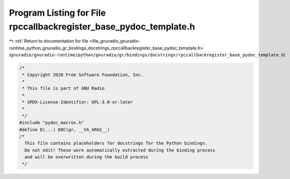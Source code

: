 
.. _program_listing_file_gnuradio_gnuradio-runtime_python_gnuradio_gr_bindings_docstrings_rpccallbackregister_base_pydoc_template.h:

Program Listing for File rpccallbackregister_base_pydoc_template.h
==================================================================

|exhale_lsh| :ref:`Return to documentation for file <file_gnuradio_gnuradio-runtime_python_gnuradio_gr_bindings_docstrings_rpccallbackregister_base_pydoc_template.h>` (``gnuradio/gnuradio-runtime/python/gnuradio/gr/bindings/docstrings/rpccallbackregister_base_pydoc_template.h``)

.. |exhale_lsh| unicode:: U+021B0 .. UPWARDS ARROW WITH TIP LEFTWARDS

.. code-block:: cpp

   /*
    * Copyright 2020 Free Software Foundation, Inc.
    *
    * This file is part of GNU Radio
    *
    * SPDX-License-Identifier: GPL-3.0-or-later
    *
    */
   #include "pydoc_macros.h"
   #define D(...) DOC(gr, __VA_ARGS__)
   /*
     This file contains placeholders for docstrings for the Python bindings.
     Do not edit! These were automatically extracted during the binding process
     and will be overwritten during the build process
    */
